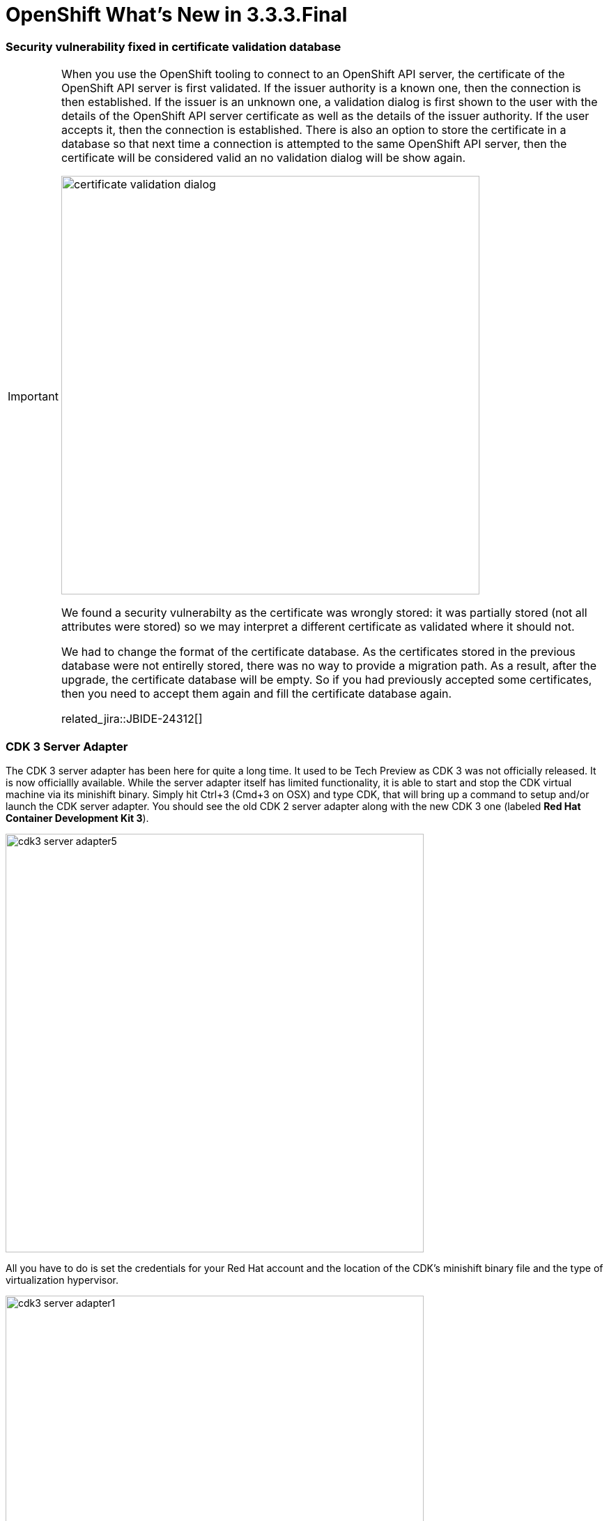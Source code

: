 = OpenShift What's New in 3.3.3.Final
:page-layout: whatsnew
:page-component_id: openshift
:page-component_version: 4.4.4.Final
:page-product_id: jbt_core
:page-product_version: 4.4.4.Final
:page-include-previous: true

=== Security vulnerability fixed in certificate validation database

[IMPORTANT]
====
When you use the OpenShift tooling to connect to an OpenShift API server, the certificate of the OpenShift API server
is first validated. If the issuer authority is a known one, then the connection is then established. If the issuer is an
unknown one, a validation dialog is first shown to the user with the details of the OpenShift API server certificate as well
as the details of the issuer authority. If the user accepts it, then the connection is established. There is also an option to
store the certificate in a database so that next time a connection is attempted to the same OpenShift API server, then the certificate
will be considered valid an no validation dialog will be show again.

image::./images/certificate-validation-dialog.png[width=600]

We found a security vulnerabilty as the certificate was wrongly stored: it was partially stored (not all attributes were stored) so we may
interpret a different certificate as validated where it should not.

We had to change the format of the certificate database. As the certificates stored in the previous database were not entirelly stored, there was
no way to provide a migration path. As a result, after the upgrade, the certificate database will be empty. So if you had previously accepted some
certificates, then you need to accept them again and fill the certificate database again.


related_jira::JBIDE-24312[]
====

=== CDK 3 Server Adapter

The CDK 3 server adapter has been here for quite a long time. It used to be Tech Preview as CDK 3 was not officially released. It is now officiallly available.
While the server adapter itself has limited functionality, it is able to start and stop the CDK virtual machine via its minishift binary.
Simply hit Ctrl+3 (Cmd+3 on OSX) and type CDK, that will bring up a command to setup and/or launch the CDK server adapter.
You should see the old CDK 2 server adapter along with the new CDK 3 one (labeled *Red Hat Container Development Kit 3*).


image::./images/cdk3-server-adapter5.png[width=600]

All you have to do is set the credentials for your Red Hat account and the location of the CDK’s minishift binary file and the type of virtualization hypervisor.

image::./images/cdk3-server-adapter1.png[width=600]

Once you’re finished, a new CDK Server adapter will then be created and visible in the Servers view.

image::./images/cdk3-server-adapter2.png[width=600]

Once the server is started, Docker and OpenShift connections should appear in their respective views, allowing the user to quickly create a new Openshift application and begin developing their AwesomeApp in a highly-replicatable environment.

image::./images/cdk3-server-adapter3.png[width=600]
image::./images/cdk3-server-adapter4.png[width=600]

=== OpenShift server adapter extensibility

The OpenShift server adapter had long support for EAP/Wildfly and NodeJS based deployments. It turns out that it does a great deal of synchronizing
local workspace changes to remote deployments on OpenShift which have been standardized through images metadata (labels). But each runtime has its
own specific. As an example, Wildfly/EAP deployments requires that a re-deploy trigger is sent after the files have been synchronized.

In order to reduce the technical debt and allow support for other runtimes (lots of them in the microservice world), we have refactored the OpenShift
server adapter so that each runtime specific is now isolated and that it will be easy and safe to add support for new runtime.

For a full in-depth description, see the following https://github.com/jbosstools/jbosstools-openshift/wiki/Openshift-server-adapter-profile-and-its-subsystems[wiki page]. 
